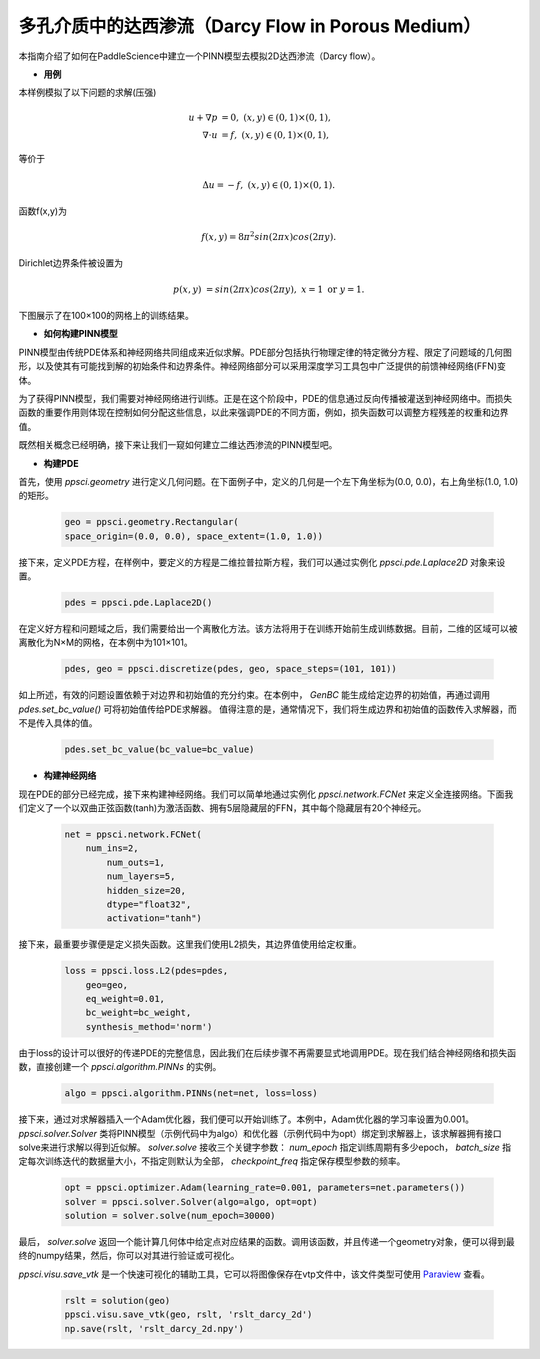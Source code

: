 多孔介质中的达西渗流（Darcy Flow in Porous Medium）
=====================================================

本指南介绍了如何在PaddleScience中建立一个PINN模型去模拟2D达西渗流（Darcy flow）。

- **用例**

本样例模拟了以下问题的求解(压强)

    .. math::
            u + \nabla p & =  0, \ (x,y) \in (0,1) \times (0,1),  \\
            \nabla \cdot u & =  f, \ (x,y) \in (0,1) \times (0,1), 

等价于

    .. math::
        \Delta u = -f, \ (x,y) \in (0,1) \times (0,1).

函数f(x,y)为

    .. math::
       f(x,y) = 8 \pi^2 sin(2\pi x) cos(2 \pi y).

Dirichlet边界条件被设置为

    .. math::
       p(x,y) & =  sin(2\pi x) cos(2\pi y), \  x=1 \ \text{or} \ y=1.



下图展示了在100×100的网格上的训练结果。

.. image:: ../img/darcy_rslt_100x100.png
	   :width: 700
	   :align: center
		   

- **如何构建PINN模型**

PINN模型由传统PDE体系和神经网络共同组成来近似求解。PDE部分包括执行物理定律的特定微分方程、限定了问题域的几何图形，以及使其有可能找到解的初始条件和边界条件。神经网络部分可以采用深度学习工具包中广泛提供的前馈神经网络(FFN)变体。

为了获得PINN模型，我们需要对神经网络进行训练。正是在这个阶段中，PDE的信息通过反向传播被灌送到神经网络中。而损失函数的重要作用则体现在控制如何分配这些信息，以此来强调PDE的不同方面，例如，损失函数可以调整方程残差的权重和边界值。

既然相关概念已经明确，接下来让我们一窥如何建立二维达西渗流的PINN模型吧。

- **构建PDE**

首先，使用 `ppsci.geometry` 进行定义几何问题。在下面例子中，定义的几何是一个左下角坐标为(0.0, 0.0)，右上角坐标(1.0, 1.0) 的矩形。


    .. code-block::

       geo = ppsci.geometry.Rectangular(
       space_origin=(0.0, 0.0), space_extent=(1.0, 1.0))

接下来，定义PDE方程，在样例中，要定义的方程是二维拉普拉斯方程，我们可以通过实例化 `ppsci.pde.Laplace2D` 对象来设置。


    .. code-block::

       pdes = ppsci.pde.Laplace2D()

在定义好方程和问题域之后，我们需要给出一个离散化方法。该方法将用于在训练开始前生成训练数据。目前，二维的区域可以被离散化为N×M的网格，在本例中为101×101。

    .. code-block::

       pdes, geo = ppsci.discretize(pdes, geo, space_steps=(101, 101))

如上所述，有效的问题设置依赖于对边界和初始值的充分约束。在本例中， `GenBC` 能生成给定边界的初始值，再通过调用 `pdes.set_bc_value()` 可将初始值传给PDE求解器。
值得注意的是，通常情况下，我们将生成边界和初始值的函数传入求解器，而不是传入具体的值。

    .. code-block::

       pdes.set_bc_value(bc_value=bc_value)


- **构建神经网络**

现在PDE的部分已经完成，接下来构建神经网络。我们可以简单地通过实例化 `ppsci.network.FCNet` 来定义全连接网络。下面我们定义了一个以双曲正弦函数(tanh)为激活函数、拥有5层隐藏层的FFN，其中每个隐藏层有20个神经元。


    .. code-block::

        net = ppsci.network.FCNet(
            num_ins=2,
	        num_outs=1,
	        num_layers=5,
	        hidden_size=20,
	        dtype="float32",
	        activation="tanh")

接下来，最重要步骤便是定义损失函数。这里我们使用L2损失，其边界值使用给定权重。

    .. code-block::

       loss = ppsci.loss.L2(pdes=pdes,
           geo=geo,
           eq_weight=0.01,
           bc_weight=bc_weight,
           synthesis_method='norm')

由于loss的设计可以很好的传递PDE的完整信息，因此我们在后续步骤不再需要显式地调用PDE。现在我们结合神经网络和损失函数，直接创建一个 `ppsci.algorithm.PINNs` 的实例。


    .. code-block::

       algo = ppsci.algorithm.PINNs(net=net, loss=loss)


接下来，通过对求解器插入一个Adam优化器，我们便可以开始训练了。本例中，Adam优化器的学习率设置为0.001。
`ppsci.solver.Solver` 类将PINN模型（示例代码中为algo）和优化器（示例代码中为opt）绑定到求解器上，该求解器拥有接口solve来进行求解以得到近似解。
`solver.solve` 接收三个关键字参数： `num_epoch` 指定训练周期有多少epoch， `batch_size` 指定每次训练迭代的数据量大小，不指定则默认为全部， `checkpoint_freq` 指定保存模型参数的频率。


    .. code-block::

       opt = ppsci.optimizer.Adam(learning_rate=0.001, parameters=net.parameters())
       solver = ppsci.solver.Solver(algo=algo, opt=opt)
       solution = solver.solve(num_epoch=30000)

最后， `solver.solve` 返回一个能计算几何体中给定点对应结果的函数。调用该函数，并且传递一个geometry对象，便可以得到最终的numpy结果，然后，你可以对其进行验证或可视化。

`ppsci.visu.save_vtk` 是一个快速可视化的辅助工具，它可以将图像保存在vtp文件中，该文件类型可使用 `Paraview <https://www.paraview.org/>`_ 查看。

    .. code-block::

        rslt = solution(geo)
        ppsci.visu.save_vtk(geo, rslt, 'rslt_darcy_2d')
        np.save(rslt, 'rslt_darcy_2d.npy')

